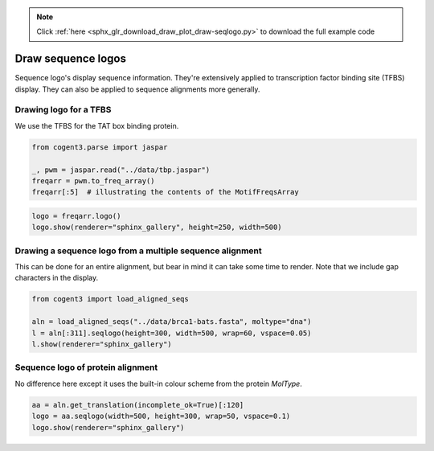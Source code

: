 .. note::
    :class: sphx-glr-download-link-note

    Click :ref:`here <sphx_glr_download_draw_plot_draw-seqlogo.py>` to download the full example code
.. rst-class:: sphx-glr-example-title

.. _sphx_glr_draw_plot_draw-seqlogo.py:


Draw sequence logos
===================

Sequence logo's display sequence information. They're extensively applied to transcription factor binding site (TFBS) display. They can also be applied to sequence alignments more generally.

Drawing logo for a TFBS
#######################

We use the TFBS for the TAT box binding protein.


.. code-block:: default


    from cogent3.parse import jaspar

    _, pwm = jaspar.read("../data/tbp.jaspar")
    freqarr = pwm.to_freq_array()
    freqarr[:5]  # illustrating the contents of the MotifFreqsArray







.. only:: builder_html

    .. raw:: html

        <table>
        <style>
        tr:last-child {border-bottom: 1px solid #000;} tr > th {text-align: center !important;} tr > td {text-align: left !important;}
        </style>
        <thead style="background: rgba(161, 195, 209, 0.75); font-weight: bold; text-align: center;">
        <th></th>
        <th>T</th>
        <th>C</th>
        <th>A</th>
        <th>G</th>
        </thead>
        <tbody>
        <tr>
        <td style="background: rgba(161, 195, 209, 0.25); font-weight: 600;">0</td>
        <td style="font-family: monospace !important;">0.080</td>
        <td style="font-family: monospace !important;">0.373</td>
        <td style="font-family: monospace !important;">0.157</td>
        <td style="font-family: monospace !important;">0.391</td>
        </tr>
        <tr>
        <td style="background: rgba(161, 195, 209, 0.25); font-weight: 600;">1</td>
        <td style="font-family: monospace !important;">0.794</td>
        <td style="font-family: monospace !important;">0.118</td>
        <td style="font-family: monospace !important;">0.041</td>
        <td style="font-family: monospace !important;">0.046</td>
        </tr>
        <tr>
        <td style="background: rgba(161, 195, 209, 0.25); font-weight: 600;">2</td>
        <td style="font-family: monospace !important;">0.090</td>
        <td style="font-family: monospace !important;">0.000</td>
        <td style="font-family: monospace !important;">0.905</td>
        <td style="font-family: monospace !important;">0.005</td>
        </tr>
        <tr>
        <td style="background: rgba(161, 195, 209, 0.25); font-weight: 600;">3</td>
        <td style="font-family: monospace !important;">0.961</td>
        <td style="font-family: monospace !important;">0.026</td>
        <td style="font-family: monospace !important;">0.008</td>
        <td style="font-family: monospace !important;">0.005</td>
        </tr>
        <tr>
        <td style="background: rgba(161, 195, 209, 0.25); font-weight: 600;">4</td>
        <td style="font-family: monospace !important;">0.077</td>
        <td style="font-family: monospace !important;">0.000</td>
        <td style="font-family: monospace !important;">0.910</td>
        <td style="font-family: monospace !important;">0.013</td>
        </tr>
        </tbody>
        </table>

        <br />
        <br />


.. code-block:: default

    logo = freqarr.logo()
    logo.show(renderer="sphinx_gallery", height=250, width=500)




.. raw:: html
    :file: images/sphx_glr_plot_draw-seqlogo_001.html





Drawing a sequence logo from a multiple sequence alignment
##########################################################

This can be done for an entire alignment, but bear in mind it can take some time to render. Note that we include gap characters in the display.


.. code-block:: default


    from cogent3 import load_aligned_seqs

    aln = load_aligned_seqs("../data/brca1-bats.fasta", moltype="dna")
    l = aln[:311].seqlogo(height=300, width=500, wrap=60, vspace=0.05)
    l.show(renderer="sphinx_gallery")




.. raw:: html
    :file: images/sphx_glr_plot_draw-seqlogo_002.html





Sequence logo of protein alignment
##################################

No difference here except it uses the built-in colour scheme from the protein `MolType`.


.. code-block:: default


    aa = aln.get_translation(incomplete_ok=True)[:120]
    logo = aa.seqlogo(width=500, height=300, wrap=50, vspace=0.1)
    logo.show(renderer="sphinx_gallery")




.. raw:: html
    :file: images/sphx_glr_plot_draw-seqlogo_003.html






.. rst-class:: sphx-glr-timing

   **Total running time of the script:** ( 0 minutes  7.460 seconds)


.. _sphx_glr_download_draw_plot_draw-seqlogo.py:


.. only :: html

 .. container:: sphx-glr-footer
    :class: sphx-glr-footer-example



  .. container:: sphx-glr-download

     :download:`Download Python source code: plot_draw-seqlogo.py <plot_draw-seqlogo.py>`



  .. container:: sphx-glr-download

     :download:`Download Jupyter notebook: plot_draw-seqlogo.ipynb <plot_draw-seqlogo.ipynb>`


.. only:: html

 .. rst-class:: sphx-glr-signature

    `Gallery generated by Sphinx-Gallery <https://sphinx-gallery.github.io>`_
